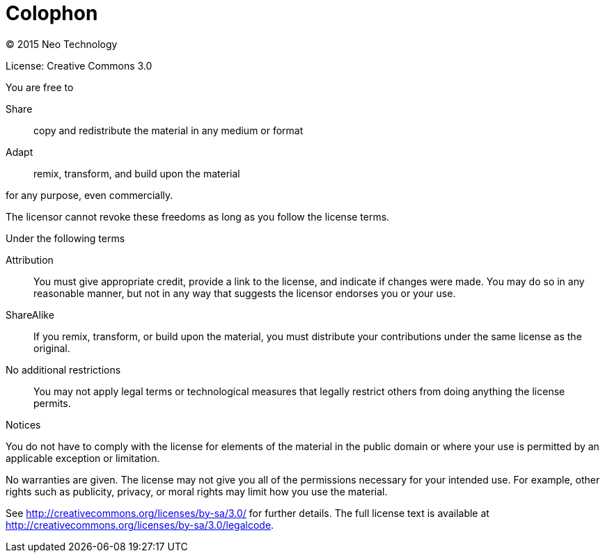 [colophon]
[[colophon]]
= Colophon

(C) 2015 Neo Technology

License: Creative Commons 3.0

.You are free to

Share:: copy and redistribute the material in any medium or format
Adapt:: remix, transform, and build upon the material

for any purpose, even commercially.

The licensor cannot revoke these freedoms as long as you follow the license terms.

.Under the following terms

Attribution::
You must give appropriate credit, provide a link to the license, and indicate if changes were made.
You may do so in any reasonable manner, but not in any way that suggests the licensor endorses you or your use.
ShareAlike::
If you remix, transform, or build upon the material, you must distribute your contributions under the same license as the original.
No additional restrictions::
You may not apply legal terms or technological measures that legally restrict others from doing anything the license permits.

.Notices
You do not have to comply with the license for elements of the material in the public domain or where your use is permitted by an applicable exception or limitation.

No warranties are given.
The license may not give you all of the permissions necessary for your intended use.
For example, other rights such as publicity, privacy, or moral rights may limit how you use the material.

See http://creativecommons.org/licenses/by-sa/3.0/ for further details.
The full license text is available at http://creativecommons.org/licenses/by-sa/3.0/legalcode.
